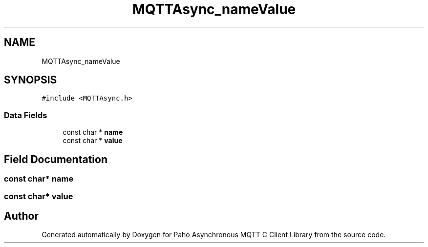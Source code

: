 .TH "MQTTAsync_nameValue" 3 "Wed Dec 26 2018" "Paho Asynchronous MQTT C Client Library" \" -*- nroff -*-
.ad l
.nh
.SH NAME
MQTTAsync_nameValue
.SH SYNOPSIS
.br
.PP
.PP
\fC#include <MQTTAsync\&.h>\fP
.SS "Data Fields"

.in +1c
.ti -1c
.RI "const char * \fBname\fP"
.br
.ti -1c
.RI "const char * \fBvalue\fP"
.br
.in -1c
.SH "Field Documentation"
.PP 
.SS "const char* name"

.SS "const char* value"


.SH "Author"
.PP 
Generated automatically by Doxygen for Paho Asynchronous MQTT C Client Library from the source code\&.
